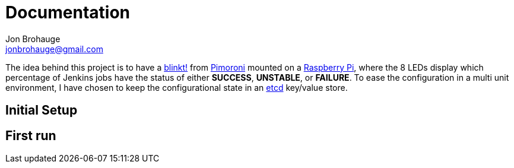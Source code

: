 = Documentation
Jon Brohauge <jonbrohauge@gmail.com>

The idea behind this project is to have a https://shop.pimoroni.com/products/blinkt[blinkt!] from https://shop.pimoroni.com/[Pimoroni] mounted on a https://www.raspberrypi.org/[Raspberry Pi], where the 8 LEDs display which percentage of Jenkins jobs have the status of either *SUCCESS*, *UNSTABLE*, or *FAILURE*. To ease the configuration in a multi unit environment, I have chosen to keep the configurational state in an https://coreos.com/etcd/[etcd] key/value store.

== Initial Setup



== First run
